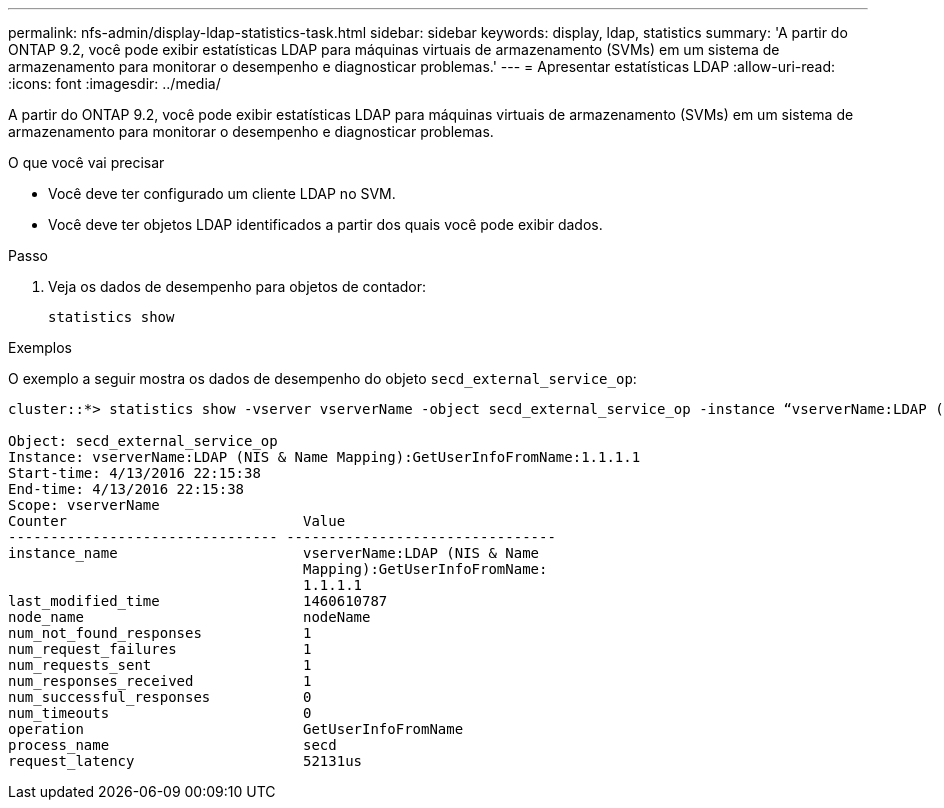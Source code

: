 ---
permalink: nfs-admin/display-ldap-statistics-task.html 
sidebar: sidebar 
keywords: display, ldap, statistics 
summary: 'A partir do ONTAP 9.2, você pode exibir estatísticas LDAP para máquinas virtuais de armazenamento (SVMs) em um sistema de armazenamento para monitorar o desempenho e diagnosticar problemas.' 
---
= Apresentar estatísticas LDAP
:allow-uri-read: 
:icons: font
:imagesdir: ../media/


[role="lead"]
A partir do ONTAP 9.2, você pode exibir estatísticas LDAP para máquinas virtuais de armazenamento (SVMs) em um sistema de armazenamento para monitorar o desempenho e diagnosticar problemas.

.O que você vai precisar
* Você deve ter configurado um cliente LDAP no SVM.
* Você deve ter objetos LDAP identificados a partir dos quais você pode exibir dados.


.Passo
. Veja os dados de desempenho para objetos de contador:
+
`statistics show`



.Exemplos
O exemplo a seguir mostra os dados de desempenho do objeto `secd_external_service_op`:

[listing]
----
cluster::*> statistics show -vserver vserverName -object secd_external_service_op -instance “vserverName:LDAP (NIS & Name Mapping):GetUserInfoFromName:1.1.1.1”

Object: secd_external_service_op
Instance: vserverName:LDAP (NIS & Name Mapping):GetUserInfoFromName:1.1.1.1
Start-time: 4/13/2016 22:15:38
End-time: 4/13/2016 22:15:38
Scope: vserverName
Counter                            Value
-------------------------------- --------------------------------
instance_name                      vserverName:LDAP (NIS & Name
                                   Mapping):GetUserInfoFromName:
                                   1.1.1.1
last_modified_time                 1460610787
node_name                          nodeName
num_not_found_responses            1
num_request_failures               1
num_requests_sent                  1
num_responses_received             1
num_successful_responses           0
num_timeouts                       0
operation                          GetUserInfoFromName
process_name                       secd
request_latency                    52131us
----